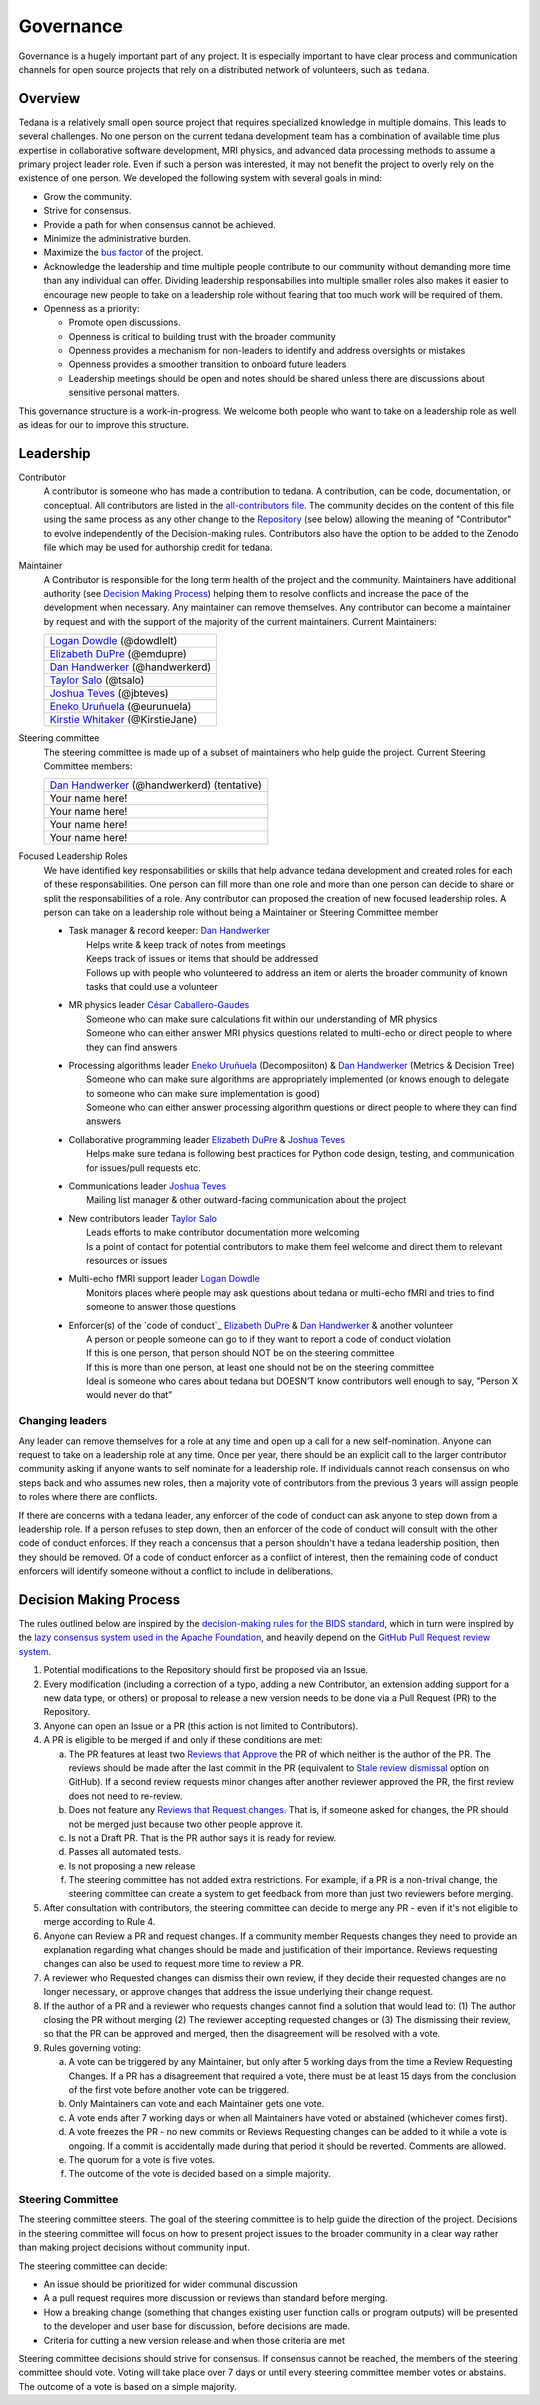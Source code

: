 Governance
==========
Governance is a hugely important part of any project.
It is especially important to have clear process and communication channels
for open source projects that rely on a distributed network of volunteers, such as ``tedana``.

Overview
--------

Tedana is a relatively small open source project that requires specialized
knowledge in multiple domains. This leads to several challenges. No one
person on the current tedana development team has a combination of 
available time plus expertise in collaborative software development, MRI
physics, and advanced data processing methods to assume a primary project
leader role. Even if such a person was interested, it may not benefit the
project to overly rely on the existence of one person. We developed the
following system with several goals in mind:

- Grow the community.
- Strive for consensus.
- Provide a path for when consensus cannot be achieved.
- Minimize the administrative burden.
- Maximize the `bus factor`_ of the project.
- Acknowledge the leadership and time multiple people contribute to our
  community without demanding more time than any individual can offer.
  Dividing leadership responsabilies into multiple smaller roles also
  makes it easier to encourage new people to take on a leadership role
  without fearing that too much work will be required of them.
- Openness as a priority:

  - Promote open discussions.
  - Openness is critical to building trust with the broader community
  - Openness provides a mechanism for non-leaders to identify and address
    oversights or mistakes
  - Openness provides a smoother transition to onboard future leaders
  - Leadership meetings should be open and notes should be shared unless
    there are discussions about sensitive personal matters.

This governance structure is a work-in-progress. We welcome both people
who want to take on a leadership role as well as ideas for our to improve
this structure.

Leadership
----------

Contributor
  A contributor is someone who has made a contribution to tedana. A
  contribution, can be code, documentation, or conceptual. All contributors are
  listed in the `all-contributors file`_. The community decides on the content
  of this file using the same process as any other change to the `Repository`_
  (see below) allowing the meaning of "Contributor" to evolve independently of
  the Decision-making rules. Contributors also have the option to be added to
  the Zenodo file which may be used for authorship credit for tedana.
    

Maintainer
  A Contributor is responsible for the long term health of the project and the
  community. Maintainers have additional authority (see `Decision Making Process`_) helping them to
  resolve conflicts and increase the pace of the development when necessary.
  Any maintainer can remove themselves. Any contributor can become a
  maintainer by request and with the support of the majority of the current
  maintainers. Current Maintainers:

  +-----------------------------------+
  | `Logan Dowdle`_ (@dowdlelt)       | 
  +-----------------------------------+
  | `Elizabeth DuPre`_ (@emdupre)     |
  +-----------------------------------+
  | `Dan Handwerker`_ (@handwerkerd)  |
  +-----------------------------------+
  | `Taylor Salo`_ (@tsalo)           |
  +-----------------------------------+
  | `Joshua Teves`_ (@jbteves)        |
  +-----------------------------------+
  | `Eneko Uruñuela`_ (@eurunuela)    |
  +-----------------------------------+
  | `Kirstie Whitaker`_ (@KirstieJane)|
  +-----------------------------------+

Steering committee
  The steering committee is made up of a subset of maintainers who help guide
  the project. Current Steering Committee members:

  +----------------------------------------------+
  | `Dan Handwerker`_ (@handwerkerd) (tentative) |
  +----------------------------------------------+ 
  | Your name here!                              |
  +----------------------------------------------+
  | Your name here!                              |
  +----------------------------------------------+
  | Your name here!                              |
  +----------------------------------------------+
  | Your name here!                              |
  +----------------------------------------------+

Focused Leadership Roles
  We have identified key responsabilities or skills that help advance tedana
  development and created roles for each of these responsabilities. One
  person can fill more than one role and more than one person can decide to
  share or split the responsabilities of a role. Any contributor can proposed
  the creation of new focused leadership roles.  A person can take on a
  leadership role without being a Maintainer or Steering Committee member


  - | Task manager & record keeper: `Dan Handwerker`_
    |   Helps write & keep track of notes from meetings
    |   Keeps track of issues or items that should be addressed
    |   Follows up with people who volunteered to address an item or alerts the broader community of known tasks that could use a volunteer
  - | MR physics leader `César Caballero-Gaudes`_
    |   Someone who can make sure calculations fit within our understanding of MR physics
    |   Someone who can either answer MRI physics questions related to multi-echo or direct people to where they can find answers
  - | Processing algorithms leader `Eneko Uruñuela`_ (Decomposiiton) & `Dan Handwerker`_ (Metrics & Decision Tree)
    |   Someone who can make sure algorithms are appropriately implemented (or knows enough to delegate to someone who can make sure implementation is good)
    |   Someone who can either answer processing algorithm questions or direct people to where they can find answers
  - | Collaborative programming leader `Elizabeth DuPre`_ & `Joshua Teves`_
    |   Helps make sure tedana is following best practices for Python code design, testing, and communication for issues/pull requests etc.
  - | Communications leader `Joshua Teves`_
    |   Mailing list manager & other outward-facing communication about the project
  - | New contributors leader `Taylor Salo`_
    |   Leads efforts to make contributor documentation more welcoming
    |   Is a point of contact for potential contributors to make them feel welcome and direct them to relevant resources or issues
  - | Multi-echo fMRI support leader `Logan Dowdle`_
    |   Monitors places where people may ask questions about tedana or multi-echo fMRI and tries to find someone to answer those questions
  - | Enforcer(s) of the `code of conduct`_ `Elizabeth DuPre`_ & `Dan Handwerker`_ & another volunteer
    |   A person or people someone can go to if they want to report a code of conduct violation
    |   If this is one person, that person should NOT be on the steering committee
    |   If this is more than one person, at least one should not be on the steering committee
    |   Ideal is someone who cares about tedana but DOESN’T know contributors well enough to say, ”Person X would never do that”

Changing leaders
````````````````
Any leader can remove themselves for a role at any time and open up a call for
a new self-nomination. Anyone can request to take on a leadership role at any
time. Once per year, there should be an explicit call to the larger contributor
community asking if anyone wants to self nominate for a leadership role. If
individuals cannot reach consensus on who steps back and who assumes new roles,
then a majority vote of contributors from the previous 3 years will assign
people to roles where there are conflicts.

If there are concerns with a tedana leader, any enforcer of the code of conduct
can ask anyone to step down from a leadership role. If a person refuses to step
down, then an enforcer of the code of conduct will consult with the other code
of conduct enforces. If they reach a concensus that a person shouldn't have a
tedana leadership position, then they should be removed. Of a code of conduct
enforcer as a conflict of interest, then the remaining code of conduct enforcers
will identify someone without a conflict to include in deliberations.

Decision Making Process
-----------------------

The rules outlined below are inspired by the 
`decision-making rules for the BIDS standard <https://github.com/bids-standard/bids-specification/blob/master/DECISION-MAKING.md>`_, which in turn were inspired by the
`lazy consensus system used in the Apache Foundation <https://www.apache.org/foundation/voting.html>`_,
and heavily depend on the
`GitHub Pull Request review system <https://help.github.com/articles/about-pull-requests/>`_.

1. Potential modifications to the Repository should first be proposed via an
   Issue.
2. Every modification (including a correction of a typo,
   adding a new Contributor, an extension adding support for a new data type,
   or others) or proposal to release a new version needs to be done via a
   Pull Request (PR) to the Repository.
3. Anyone can open an Issue or a PR (this action is not limited to Contributors).
4. A PR is eligible to be merged if and only if these conditions are met:

   a) The PR features at least two `Reviews that Approve <https://help.github.com/articles/about-pull-request-reviews/#about-pull-request-reviews>`_
      the PR of which neither is the author of the PR. 
      The reviews should be made after the last commit in the PR (equivalent to 
      `Stale review dismissal <https://help.github.com/articles/enabling-required-reviews-for-pull-requests/>`_
      option on GitHub). If a second review requests minor changes after
      another reviewer approved the PR, the first review does not need
      to re-review.
   b) Does not feature any `Reviews that Request changes <https://help.github.com/articles/about-required-reviews-for-pull-requests/>`_.
      That is, if someone asked for changes, the PR should not be merged just
      because two other people approve it.
   c) Is not a Draft PR. That is the PR author says it is ready for review.
   d) Passes all automated tests.
   e) Is not proposing a new release
   f) The steering committee has not added extra restrictions. For example, if
      a PR is a non-trival change, the steering committee can create a system
      to get feedback from more than just two reviewers before merging.
5. After consultation with contributors, the steering committee can decide
   to merge any PR - even if it's not eligible to merge according to Rule 4.
6. Anyone can Review a PR and request changes. If a community
   member Requests changes they need to provide an explanation regarding what
   changes should be made and justification of their importance. Reviews
   requesting changes can also be used to request more time to review a PR.
7. A reviewer who Requested changes can dismiss their own review, if
   they decide their requested changes are no longer necessary, or approve
   changes that address the issue underlying their change request.
8. If the author of a PR and a reviewer who requests changes cannot find a
   solution that would lead to: (1) The author closing the PR without merging
   (2) The reviewer accepting requested changes or (3) The dismissing their
   review, so that the PR can be approved and merged, then the disagreement
   will be resolved with a vote.
9. Rules governing voting:

   a) A vote can be triggered by any Maintainer, but only after 5 working days
      from the time a Review Requesting Changes. If a PR has a disagreement
      that required a vote, there must be at least 15 days from the conclusion
      of the first vote before another vote can be triggered.
   b) Only Maintainers can vote and each Maintainer gets one vote.
   c) A vote ends after 7 working days or when all Maintainers have voted or
      abstained (whichever comes first).
   d) A vote freezes the PR - no new commits or Reviews Requesting changes can
      be added to it while a vote is ongoing. If a commit is accidentally made
      during that period it should be reverted. Comments are allowed.
   e) The quorum for a vote is five votes.
   f) The outcome of the vote is decided based on a simple majority.

Steering Committee
```````````````````
The steering committee steers. The goal of the steering committee is to help
guide the direction of the project. Decisions in the steering committee will 
focus on how to present project issues to the broader community in a clear way
rather than making project decisions without community input. 

The steering committee can decide:

- An issue should be prioritized for wider communal discussion 
- A a pull request requires more discussion or reviews than standard before
  merging.
- How a breaking change (something that changes existing user function calls
  or program outputs) will be presented to the developer and user base for
  discussion, before decisions are made.
- Criteria for cutting a new version release and when those criteria are met

Steering committee decisions should strive for consensus. If consensus cannot
be reached, the members of the steering committee should vote. Voting will take
place over 7 days or until every steering committee member votes or abstains.
The outcome of a vote is based on a simple majority.


.. _César Caballero-Gaudes: https://github.com/CesarCaballeroGaudes
.. _Logan Dowdle: https://github.com/dowdlelt
.. _Elizabeth DuPre: https://github.com/emdupre
.. _Dan Handwerker: https://github.com/handwerkerd
.. _Taylor Salo: https://tsalo.github.io
.. _Joshua Teves: https://github.com/jbteves
.. _Eneko Uruñuela: https://github.com/eurunuela
.. _Kirstie Whitaker: https://github.com/KirstieJane
.. _all-contributors file: https://github.com/ME-ICA/tedana/blob/master/.all-contributorsrc
.. _bus factor: https://en.wikipedia.org/wiki/Bus_factor
.. _Repository: https://github.com/ME-ICA/tedana>
